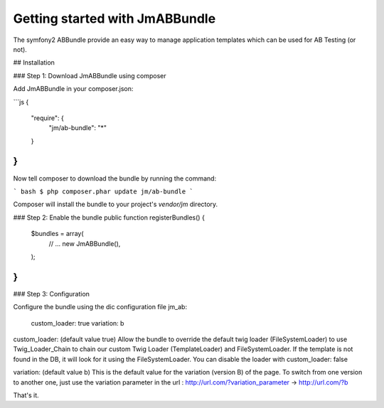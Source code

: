 Getting started with JmABBundle
===============================

The symfony2 ABBundle provide an easy way to manage application templates which can be used for AB Testing (or not).


## Installation

### Step 1: Download JmABBundle using composer

Add JmABBundle in your composer.json:

```js
{
    "require": {
        "jm/ab-bundle": "*"
    }
}
```

Now tell composer to download the bundle by running the command:

``` bash
$ php composer.phar update jm/ab-bundle
```

Composer will install the bundle to your project's `vendor/jm` directory.


### Step 2: Enable the bundle
public function registerBundles()
{
    $bundles = array(
        // ...
        new Jm\ABBundle(),
    );
}
```

### Step 3: Configuration

Configure the bundle using the dic configuration file
jm_ab:
    custom_loader: true
    variation: b

custom_loader:
(default value true)
Allow the bundle to override the default twig loader (FileSystemLoader) to use Twig_Loader_Chain to chain our custom Twig Loader (TemplateLoader) and FileSystemLoader.
If the template is not found in the DB, it will look for it using the FileSystemLoader.
You can disable the loader with custom_loader: false

variation:
(default value b)
This is the default value for the variation (version B) of the page. To switch from one version to another one, just use the variation parameter in the url :
http://url.com/?variation_parameter -> http://url.com/?b

That's it.
